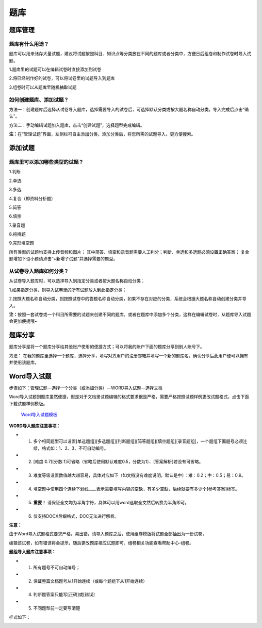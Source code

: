 题库
=====

题库管理
---------

题库有什么用途？
````````````````````

题库可以用来储存大量试题，建议将试题按照科目、知识点等分类放在不同的题库或者分类中，方便日后组卷和制作试卷时导入试题。

1.题库里的试题可以在编辑试卷时直接添加到试卷

2.将已经制作好的试卷，可以将试卷里的试题导入到题库

3.组卷时可以从题库里随机抽取试题

如何创建题库、添加试题？
`````````````````````````

方法一：创建题库后选择从试卷导入题库，选择需要导入的试卷后，可选择默认分类或按大题名称自动分类，导入完成后点击“确认”。 

方法二：手动编辑试题加入题库，点击“创建试题”，选择题型完成编辑。 

**注：**\在“管理试题”界面，左侧栏可自主添加分类，添加分类后，将您所需的试题导入，更方便搜索。

.. image:: _static/5-0.png
.. image:: _static/5-1.png

添加试题
--------

题库里可以添加哪些类型的试题？
```````````````````````````````

1.判断

2.单选

3.多选

4.复合（即资料分析题）

5.简答

6.填空

7.录音题

8.拖拽题

9.完形填空题

所有类型的试题均支持上传音频和图片；
其中简答、填空和录音题需要人工判分；判断、单选和多选题必须设置正确答案；
复合题增加下设小题请点击“+新增子试题”并选择需要的题型。

从试卷导入题库如何分类？
`````````````````````````````

从试卷导入题库时，可以选择导入到指定分类或者按大题名称自动分类；

1.如果指定分类，则导入试卷里的所有试题放入到此指定分类；

2.按照大题名称自动分类，则按照试卷中的答题名称自动分类，如果不存在对应的分类，系统会根据大题名称自动创建分类并导入。

**注：**\按照一套试卷或一个科目所需要的试题来创建不同的题库，或者在题库中添加多个分类，这样在编辑试卷时，从题库导入试题会更加便捷哦~

题库分享
-------------

题库分享是将一个题库分享给其他账户使用的便捷方式；可以将我的账户下面的题库分享到别人账号下。

方法： 在我的题库里选择一个题库，选择分享，填写对方用户的注册邮箱并填写一个新的题库名，确认分享后此用户便可以拥有并使用该题库。

.. image:: _static/5-01.png

.. image:: _static/5-02.png

Word导入试题
-------------------

步骤如下：管理试题—选择一个分类（或添加分类）—WORD导入试题—选择文档

.. image:: _static/5-2.png

Word导入试题到题库虽然便捷，但是对于文档里试题编辑的格式要求很是严格，需要严格按照试题样例更改试题格式，点击下面下载试题样例模版。

.. _Word导入试题模板: https://static.eztest.org/static/content/category/img/WORD试题导入样例.docx?_version=46

	 `Word导入试题模板`_

**WORD导入题库注意事项：**

- 1. 多个相同题型可以设置[单选题组][多选题组][判断题组][简答题组][填空题组][录音题组]，一个题组下面题号必须连续，格式如：1、2、3、不可自动编号。
- 2. [难度:0.7][分数:1]可省略（省略后使用默认难度0.5，分数为1）、[答案解析]若没有可省略。
- 3. 难度等级设置数值越大越容易，具体对应如下（如文档没有难度说明，默认是中）：难：0.2；中：0.5；易：0.9。
- 4. 填空题中使用四个连续下划线____表示需要填写内容的空缺，有多少空缺，后续就要有多少个[参考答案]标签。
- 5. **重要！** 请保证全文均为半角字符，具体可以用word选取全文然后转换为半角即可。
- 6. 仅支持DOCX后缀格式，DOC无法进行解析。

**注意：**\

由于Word导入试题格式要求严格，易出错，请导入题库之后，使用组卷模版将试题全部抽出为一份试卷，

编辑该试卷，如有错误将会提示，随后更改题库相应试题即可，组卷相关功能查看帮助中心-组卷。

**题组导入题库注意事项：**

- 1. 所有题号不可自动编号；
- 2. 保证整篇文档题号从1开始连续（或每个题组下从1开始连续）
- 4. 判断题答案只能写[正确]或[错误]
- 5. 不同题型前一定要写清楚

样式如下：

.. image:: _static/5-3.png
